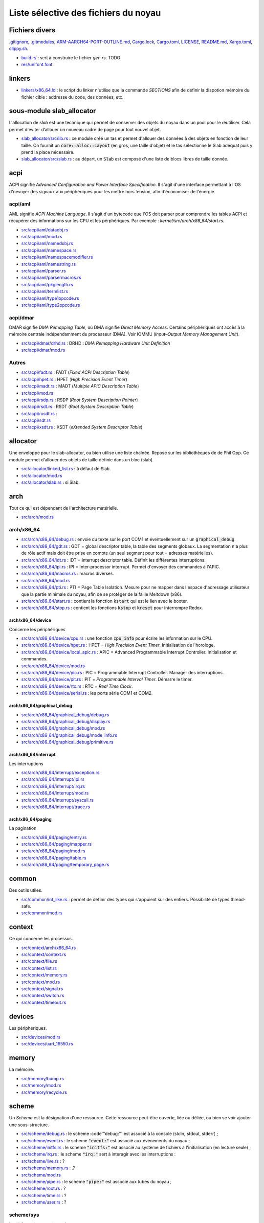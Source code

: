 .. This file is part of "Présentation du noyau de Redox OS".

..     Copyright (C) 2018 Julien Férard

..     "Présentation du noyau de Redox OS" is free software: you can redistribute it and/or modify
..     it under the terms of the GNU General Public License as published by
..     the Free Software Foundation, either version 3 of the License, or
..     (at your option) any later version.

..     "Présentation du noyau de Redox OS" is distributed in the hope that it will be useful,
..     but WITHOUT ANY WARRANTY; without even the implied warranty of
..     MERCHANTABILITY or FITNESS FOR A PARTICULAR PURPOSE.  See the
..     GNU General Public License for more details.

..     You should have received a copy of the GNU General Public License
..     along with "Présentation du noyau de Redox OS".  If not, see <https://www.gnu.org/licenses/>

Liste sélective des fichiers du noyau
=====================================

Fichiers divers
---------------
`.gitignore <https://gitlab.redox-os.org/redox-os/kernel/blob/master/.gitignore>`_, `.gitmodules <https://gitlab.redox-os.org/redox-os/kernel/blob/master/.gitmodules>`_, `ARM-AARCH64-PORT-OUTLINE.md <https://gitlab.redox-os.org/redox-os/kernel/blob/master/ARM-AARCH64-PORT-OUTLINE.md>`_, `Cargo.lock <https://gitlab.redox-os.org/redox-os/kernel/blob/master/Cargo.lock>`_, `Cargo.toml <https://gitlab.redox-os.org/redox-os/kernel/blob/master/Cargo.toml>`_, `LICENSE <https://gitlab.redox-os.org/redox-os/kernel/blob/master/LICENSE>`_, `README.md <https://gitlab.redox-os.org/redox-os/kernel/blob/master/README.md>`_, `Xargo.toml <https://gitlab.redox-os.org/redox-os/kernel/blob/master/Xargo.toml>`_, `clippy.sh <https://gitlab.redox-os.org/redox-os/kernel/blob/master/clippy.sh>`_.

* `build.rs <https://gitlab.redox-os.org/redox-os/kernel/blob/master/build.rs>`_ : sert à construire le fichier `gen.rs`. TODO

* `res/unifont.font <https://gitlab.redox-os.org/redox-os/kernel/blob/master/res/unifont.font>`_

linkers
-------
* `linkers/x86_64.ld <https://gitlab.redox-os.org/redox-os/kernel/blob/master/linkers/x86_64.ld>`_ : le script du linker n'utilise que la commande `SECTIONS` afin de définir la dispotion mémoire du fichier cible : addresse du code, des données, etc.

sous-module slab_allocator
--------------------------
L'allocation de `slab` est une technique qui permet de conserver des objets du noyau dans un pool pour le réutiliser. Cela permet d'éviter d'allouer un nouveau cadre de page pour tout nouvel objet.

* `slab_allocator/src/lib.rs <https://gitlab.redox-os.org/redox-os/slab_allocator/blob/master/src/lib.rs>`_ : ce module créé un tas et permet d'allouer des données à des objets en fonction de leur taille. On fournit un :code:`core::alloc::Layout` (en gros, une taille d'objet) et le tas sélectionne le Slab adéquat puis y prend la place nécessaire.
* `slab_allocator/src/slab.rs <https://gitlab.redox-os.org/redox-os/slab_allocator/blob/master/src/slab.rs>`_ : au départ, un :code:`Slab` est composé d'une liste de blocs libres de taille donnée.

acpi
----
ACPI signifie *Advanced Configuration and Power Interface Specification*. Il s'agit d'une interface permettant à l'OS d'nevoyer des signaux aux périphériques pour les mettre hors tension, afin d'économiser de l'énergie.

acpi/aml
~~~~~~~~
AML signifie *ACPI Machine Language*. Il s'agit d'un bytecode que l'OS doit parser pour comprendre les tables ACPI et récupérer des informations sur les CPU et les pérphériques. Par exemple : `kernel/src/arch/x86_64/start.rs`.

* `src/acpi/aml/dataobj.rs <https://gitlab.redox-os.org/redox-os/kernel/blob/master/src/acpi/aml/dataobj.rs>`_
* `src/acpi/aml/mod.rs <https://gitlab.redox-os.org/redox-os/kernel/blob/master/src/acpi/aml/mod.rs>`_
* `src/acpi/aml/namedobj.rs <https://gitlab.redox-os.org/redox-os/kernel/blob/master/src/acpi/aml/namedobj.rs>`_
* `src/acpi/aml/namespace.rs <https://gitlab.redox-os.org/redox-os/kernel/blob/master/src/acpi/aml/namespace.rs>`_
* `src/acpi/aml/namespacemodifier.rs <https://gitlab.redox-os.org/redox-os/kernel/blob/master/src/acpi/aml/namespacemodifier.rs>`_
* `src/acpi/aml/namestring.rs <https://gitlab.redox-os.org/redox-os/kernel/blob/master/src/acpi/aml/namestring.rs>`_
* `src/acpi/aml/parser.rs <https://gitlab.redox-os.org/redox-os/kernel/blob/master/src/acpi/aml/parser.rs>`_
* `src/acpi/aml/parsermacros.rs <https://gitlab.redox-os.org/redox-os/kernel/blob/master/src/acpi/aml/parsermacros.rs>`_
* `src/acpi/aml/pkglength.rs <https://gitlab.redox-os.org/redox-os/kernel/blob/master/src/acpi/aml/pkglength.rs>`_
* `src/acpi/aml/termlist.rs <https://gitlab.redox-os.org/redox-os/kernel/blob/master/src/acpi/aml/termlist.rs>`_
* `src/acpi/aml/type1opcode.rs <https://gitlab.redox-os.org/redox-os/kernel/blob/master/src/acpi/aml/type1opcode.rs>`_
* `src/acpi/aml/type2opcode.rs <https://gitlab.redox-os.org/redox-os/kernel/blob/master/src/acpi/aml/type2opcode.rs>`_

acpi/dmar
~~~~~~~~~
DMAR signifie *DMA Remapping Table*, où DMA signifie *Direct Memory Access*. Certains périphériques ont accès à la mémoire centrale indépendamment du processeur (DMA). Voir IOMMU (*Input–Output Memory Management Unit*).

* `src/acpi/dmar/drhd.rs <https://gitlab.redox-os.org/redox-os/kernel/blob/master/src/acpi/dmar/drhd.rs>`_ : DRHD : *DMA Remapping Hardware Unit Definition*
* `src/acpi/dmar/mod.rs <https://gitlab.redox-os.org/redox-os/kernel/blob/master/src/acpi/dmar/mod.rs>`_

Autres
~~~~~~
* `src/acpi/fadt.rs <https://gitlab.redox-os.org/redox-os/kernel/blob/master/src/acpi/fadt.rs>`_ : FADT (*Fixed ACPI Description Table*)
* `src/acpi/hpet.rs <https://gitlab.redox-os.org/redox-os/kernel/blob/master/src/acpi/hpet.rs>`_ : HPET (*High Precision Event Timer*)
* `src/acpi/madt.rs <https://gitlab.redox-os.org/redox-os/kernel/blob/master/src/acpi/madt.rs>`_ : MADT (*Multiple APIC Description Table*)
* `src/acpi/mod.rs <https://gitlab.redox-os.org/redox-os/kernel/blob/master/src/acpi/mod.rs>`_
* `src/acpi/rsdp.rs <https://gitlab.redox-os.org/redox-os/kernel/blob/master/src/acpi/rsdp.rs>`_ : RSDP (*Root System Description Pointer*)
* `src/acpi/rsdt.rs <https://gitlab.redox-os.org/redox-os/kernel/blob/master/src/acpi/rsdt.rs>`_ : RSDT (*Root System Description Table*)
* `src/acpi/rxsdt.rs <https://gitlab.redox-os.org/redox-os/kernel/blob/master/src/acpi/rxsdt.rs>`_ :
* `src/acpi/sdt.rs <https://gitlab.redox-os.org/redox-os/kernel/blob/master/src/acpi/sdt.rs>`_
* `src/acpi/xsdt.rs <https://gitlab.redox-os.org/redox-os/kernel/blob/master/src/acpi/xsdt.rs>`_ : XSDT (*eXtended System Descriptor Table*)

allocator
---------
Une enveloppe pour le slab-allocator, ou bien utilise une liste chaînée. Repose sur les bibliothèques de de Phil Opp. Ce module permet d'allouer des objets de taille définie dans un bloc (slab).

* `src/allocator/linked_list.rs <https://gitlab.redox-os.org/redox-os/kernel/blob/master/src/allocator/linked_list.rs>`_ : à défaut de Slab.
* `src/allocator/mod.rs <https://gitlab.redox-os.org/redox-os/kernel/blob/master/src/allocator/mod.rs>`_
* `src/allocator/slab.rs <https://gitlab.redox-os.org/redox-os/kernel/blob/master/src/allocator/slab.rs>`_ : si Slab.

arch
----
Tout ce qui est dépendant de l'architecture matérielle.

* `src/arch/mod.rs <https://gitlab.redox-os.org/redox-os/kernel/blob/master/src/arch/mod.rs>`_

arch/x86_64
~~~~~~~~~~~
* `src/arch/x86_64/debug.rs <https://gitlab.redox-os.org/redox-os/kernel/blob/master/src/arch/x86_64/debug.rs>`_ : envoie du texte sur le port COM1 et éventuellement sur un :code:`graphical_debug`.
* `src/arch/x86_64/gdt.rs <https://gitlab.redox-os.org/redox-os/kernel/blob/master/src/arch/x86_64/gdt.rs>`_ : GDT = global descriptor table, la table des segments globaux. La segmentation n'a plus de rôle actif mais doit être prise en compte (un seul segment pour tout = adresses matérielles).
* `src/arch/x86_64/idt.rs <https://gitlab.redox-os.org/redox-os/kernel/blob/master/src/arch/x86_64/idt.rs>`_ : IDT = interrupt descriptor table. Définit les différentes interruptions.
* `src/arch/x86_64/ipi.rs <https://gitlab.redox-os.org/redox-os/kernel/blob/master/src/arch/x86_64/ipi.rs>`_ : IPI = Inter-processor interrupt. Permet d'envoyer des commandes à l'APIC.
* `src/arch/x86_64/macros.rs <https://gitlab.redox-os.org/redox-os/kernel/blob/master/src/arch/x86_64/macros.rs>`_ : macros diverses.
* `src/arch/x86_64/mod.rs <https://gitlab.redox-os.org/redox-os/kernel/blob/master/src/arch/x86_64/mod.rs>`_
* `src/arch/x86_64/pti.rs <https://gitlab.redox-os.org/redox-os/kernel/blob/master/src/arch/x86_64/pti.rs>`_ : PTI = Page Table Isolation. Mesure pour ne mapper dans l'espace d'adressage utilisateur que la partie minimale du noyau, afin de se protéger de la faille Meltdown (x86).
* `src/arch/x86_64/start.rs <https://gitlab.redox-os.org/redox-os/kernel/blob/master/src/arch/x86_64/start.rs>`_ : contient la fonction :code:`kstart` qui est le lien avec le booter.
* `src/arch/x86_64/stop.rs <https://gitlab.redox-os.org/redox-os/kernel/blob/master/src/arch/x86_64/stop.rs>`_ : contient les fonctions :code:`kstop` et :code:`kreset` pour interrompre Redox.

arch/x86_64/device
******************
Concerne les périphériques

* `src/arch/x86_64/device/cpu.rs <https://gitlab.redox-os.org/redox-os/kernel/blob/master/src/arch/x86_64/device/cpu.rs>`_ : une fonction :code:`cpu_info` pour écrire les information sur le CPU.
* `src/arch/x86_64/device/hpet.rs <https://gitlab.redox-os.org/redox-os/kernel/blob/master/src/arch/x86_64/device/hpet.rs>`_ : HPET = *High Precision Event Timer*. Initialisation de l'horologe.
* `src/arch/x86_64/device/local_apic.rs <https://gitlab.redox-os.org/redox-os/kernel/blob/master/src/arch/x86_64/device/local_apic.rs>`_ : APIC = Advanced Programmable Interrupt Controller. Initialisation et commandes.
* `src/arch/x86_64/device/mod.rs <https://gitlab.redox-os.org/redox-os/kernel/blob/master/src/arch/x86_64/device/mod.rs>`_
* `src/arch/x86_64/device/pic.rs <https://gitlab.redox-os.org/redox-os/kernel/blob/master/src/arch/x86_64/device/pic.rs>`_ : PIC = Programmable Interrupt Controller. Manager des interruptions.
* `src/arch/x86_64/device/pit.rs <https://gitlab.redox-os.org/redox-os/kernel/blob/master/src/arch/x86_64/device/pit.rs>`_ : PIT = *Programmable Interval Timer*. Démarre le timer.
* `src/arch/x86_64/device/rtc.rs <https://gitlab.redox-os.org/redox-os/kernel/blob/master/src/arch/x86_64/device/rtc.rs>`_ : RTC = *Real Time Clock*.
* `src/arch/x86_64/device/serial.rs <https://gitlab.redox-os.org/redox-os/kernel/blob/master/src/arch/x86_64/device/serial.rs>`_ : les ports série COM1 et COM2.

arch/x86_64/graphical_debug
***************************
* `src/arch/x86_64/graphical_debug/debug.rs <https://gitlab.redox-os.org/redox-os/kernel/blob/master/src/arch/x86_64/graphical_debug/debug.rs>`_
* `src/arch/x86_64/graphical_debug/display.rs <https://gitlab.redox-os.org/redox-os/kernel/blob/master/src/arch/x86_64/graphical_debug/display.rs>`_
* `src/arch/x86_64/graphical_debug/mod.rs <https://gitlab.redox-os.org/redox-os/kernel/blob/master/src/arch/x86_64/graphical_debug/mod.rs>`_
* `src/arch/x86_64/graphical_debug/mode_info.rs <https://gitlab.redox-os.org/redox-os/kernel/blob/master/src/arch/x86_64/graphical_debug/mode_info.rs>`_
* `src/arch/x86_64/graphical_debug/primitive.rs <https://gitlab.redox-os.org/redox-os/kernel/blob/master/src/arch/x86_64/graphical_debug/primitive.rs>`_

arch/x86_64/interrupt
*********************
Les interruptions

* `src/arch/x86_64/interrupt/exception.rs <https://gitlab.redox-os.org/redox-os/kernel/blob/master/src/arch/x86_64/interrupt/exception.rs>`_
* `src/arch/x86_64/interrupt/ipi.rs <https://gitlab.redox-os.org/redox-os/kernel/blob/master/src/arch/x86_64/interrupt/ipi.rs>`_
* `src/arch/x86_64/interrupt/irq.rs <https://gitlab.redox-os.org/redox-os/kernel/blob/master/src/arch/x86_64/interrupt/irq.rs>`_
* `src/arch/x86_64/interrupt/mod.rs <https://gitlab.redox-os.org/redox-os/kernel/blob/master/src/arch/x86_64/interrupt/mod.rs>`_
* `src/arch/x86_64/interrupt/syscall.rs <https://gitlab.redox-os.org/redox-os/kernel/blob/master/src/arch/x86_64/interrupt/syscall.rs>`_
* `src/arch/x86_64/interrupt/trace.rs <https://gitlab.redox-os.org/redox-os/kernel/blob/master/src/arch/x86_64/interrupt/trace.rs>`_

arch/x86_64/paging
******************
La pagination

* `src/arch/x86_64/paging/entry.rs <https://gitlab.redox-os.org/redox-os/kernel/blob/master/src/arch/x86_64/paging/entry.rs>`_
* `src/arch/x86_64/paging/mapper.rs <https://gitlab.redox-os.org/redox-os/kernel/blob/master/src/arch/x86_64/paging/mapper.rs>`_
* `src/arch/x86_64/paging/mod.rs <https://gitlab.redox-os.org/redox-os/kernel/blob/master/src/arch/x86_64/paging/mod.rs>`_
* `src/arch/x86_64/paging/table.rs <https://gitlab.redox-os.org/redox-os/kernel/blob/master/src/arch/x86_64/paging/table.rs>`_
* `src/arch/x86_64/paging/temporary_page.rs <https://gitlab.redox-os.org/redox-os/kernel/blob/master/src/arch/x86_64/paging/temporary_page.rs>`_

common
------
Des outils utiles.

* `src/common/int_like.rs <https://gitlab.redox-os.org/redox-os/kernel/blob/master/src/common/int_like.rs>`_ : permet de définir des types qui s'appuient sur des entiers. Possibilité de types thread-safe.
* `src/common/mod.rs <https://gitlab.redox-os.org/redox-os/kernel/blob/master/src/common/mod.rs>`_

context
-------
Ce qui concerne les processus.

* `src/context/arch/x86_64.rs <https://gitlab.redox-os.org/redox-os/kernel/blob/master/src/context/arch/x86_64.rs>`_
* `src/context/context.rs <https://gitlab.redox-os.org/redox-os/kernel/blob/master/src/context/context.rs>`_
* `src/context/file.rs <https://gitlab.redox-os.org/redox-os/kernel/blob/master/src/context/file.rs>`_
* `src/context/list.rs <https://gitlab.redox-os.org/redox-os/kernel/blob/master/src/context/list.rs>`_
* `src/context/memory.rs <https://gitlab.redox-os.org/redox-os/kernel/blob/master/src/context/memory.rs>`_
* `src/context/mod.rs <https://gitlab.redox-os.org/redox-os/kernel/blob/master/src/context/mod.rs>`_
* `src/context/signal.rs <https://gitlab.redox-os.org/redox-os/kernel/blob/master/src/context/signal.rs>`_
* `src/context/switch.rs <https://gitlab.redox-os.org/redox-os/kernel/blob/master/src/context/switch.rs>`_
* `src/context/timeout.rs <https://gitlab.redox-os.org/redox-os/kernel/blob/master/src/context/timeout.rs>`_

devices
-------
Les périphériques.

* `src/devices/mod.rs <https://gitlab.redox-os.org/redox-os/kernel/blob/master/src/devices/mod.rs>`_
* `src/devices/uart_16550.rs <https://gitlab.redox-os.org/redox-os/kernel/blob/master/src/devices/uart_16550.rs>`_

memory
------
La mémoire.

* `src/memory/bump.rs <https://gitlab.redox-os.org/redox-os/kernel/blob/master/src/memory/bump.rs>`_
* `src/memory/mod.rs <https://gitlab.redox-os.org/redox-os/kernel/blob/master/src/memory/mod.rs>`_
* `src/memory/recycle.rs <https://gitlab.redox-os.org/redox-os/kernel/blob/master/src/memory/recycle.rs>`_

scheme
------
Un `Scheme` est la désignation d'une ressource. Cette ressource peut-être ouverte, liée ou déliée, ou bien se voir ajouter une sous-structure.

* `src/scheme/debug.rs <https://gitlab.redox-os.org/redox-os/kernel/blob/master/src/scheme/debug.rs>`_ : le scheme :code`"debug:"` est associé à la console (stdin, stdout, stderr) ;
* `src/scheme/event.rs <https://gitlab.redox-os.org/redox-os/kernel/blob/master/src/scheme/event.rs>`_ : le scheme :code:`"event:"` est associé aux événements du noyau ;
* `src/scheme/initfs.rs <https://gitlab.redox-os.org/redox-os/kernel/blob/master/src/scheme/initfs.rs>`_ : le scheme :code:`"initfs:"` est associé au système de fichiers à l'initialisation (en lecture seule) ;
* `src/scheme/irq.rs <https://gitlab.redox-os.org/redox-os/kernel/blob/master/src/scheme/irq.rs>`_ : le scheme :code:`"irq:"` sert à interagir avec les interruptions :
* `src/scheme/live.rs <https://gitlab.redox-os.org/redox-os/kernel/blob/master/src/scheme/live.rs>`_ : ?
* `src/scheme/memory.rs <https://gitlab.redox-os.org/redox-os/kernel/blob/master/src/scheme/memory.rs>`_ : .?
* `src/scheme/mod.rs <https://gitlab.redox-os.org/redox-os/kernel/blob/master/src/scheme/mod.rs>`_
* `src/scheme/pipe.rs <https://gitlab.redox-os.org/redox-os/kernel/blob/master/src/scheme/pipe.rs>`_ : le scheme :code:`"pipe:"` est associé aux tubes du noyau ;
* `src/scheme/root.rs <https://gitlab.redox-os.org/redox-os/kernel/blob/master/src/scheme/root.rs>`_ : ?
* `src/scheme/time.rs <https://gitlab.redox-os.org/redox-os/kernel/blob/master/src/scheme/time.rs>`_ : ?
* `src/scheme/user.rs <https://gitlab.redox-os.org/redox-os/kernel/blob/master/src/scheme/user.rs>`_ : ?

scheme/sys
~~~~~~~~~~
Les informations sur le système.

* `src/scheme/sys/context.rs <https://gitlab.redox-os.org/redox-os/kernel/blob/master/src/scheme/sys/context.rs>`_
* `src/scheme/sys/cpu.rs <https://gitlab.redox-os.org/redox-os/kernel/blob/master/src/scheme/sys/cpu.rs>`_ : une fonction :code:`resource` pour récupérer les information sur le CPU.
* `src/scheme/sys/exe.rs <https://gitlab.redox-os.org/redox-os/kernel/blob/master/src/scheme/sys/exe.rs>`_
* `src/scheme/sys/iostat.rs <https://gitlab.redox-os.org/redox-os/kernel/blob/master/src/scheme/sys/iostat.rs>`_
* `src/scheme/sys/mod.rs <https://gitlab.redox-os.org/redox-os/kernel/blob/master/src/scheme/sys/mod.rs>`_
* `src/scheme/sys/scheme.rs <https://gitlab.redox-os.org/redox-os/kernel/blob/master/src/scheme/sys/scheme.rs>`_
* `src/scheme/sys/scheme_num.rs <https://gitlab.redox-os.org/redox-os/kernel/blob/master/src/scheme/sys/scheme_num.rs>`_
* `src/scheme/sys/syscall.rs <https://gitlab.redox-os.org/redox-os/kernel/blob/master/src/scheme/sys/syscall.rs>`_
* `src/scheme/sys/uname.rs <https://gitlab.redox-os.org/redox-os/kernel/blob/master/src/scheme/sys/uname.rs>`_

Sync
----
* `src/sync/mod.rs <https://gitlab.redox-os.org/redox-os/kernel/blob/master/src/sync/mod.rs>`_
* `src/sync/wait_condition.rs <https://gitlab.redox-os.org/redox-os/kernel/blob/master/src/sync/wait_condition.rs>`_
* `src/sync/wait_map.rs <https://gitlab.redox-os.org/redox-os/kernel/blob/master/src/sync/wait_map.rs>`_
* `src/sync/wait_queue.rs <https://gitlab.redox-os.org/redox-os/kernel/blob/master/src/sync/wait_queue.rs>`_

Syscall
-------
* `src/syscall/debug.rs <https://gitlab.redox-os.org/redox-os/kernel/blob/master/src/syscall/debug.rs>`_
* `src/syscall/driver.rs <https://gitlab.redox-os.org/redox-os/kernel/blob/master/src/syscall/driver.rs>`_
* `src/syscall/fs.rs <https://gitlab.redox-os.org/redox-os/kernel/blob/master/src/syscall/fs.rs>`_
* `src/syscall/futex.rs <https://gitlab.redox-os.org/redox-os/kernel/blob/master/src/syscall/futex.rs>`_
* `src/syscall/mod.rs <https://gitlab.redox-os.org/redox-os/kernel/blob/master/src/syscall/mod.rs>`_
* `src/syscall/privilege.rs <https://gitlab.redox-os.org/redox-os/kernel/blob/master/src/syscall/privilege.rs>`_
* `src/syscall/process.rs <https://gitlab.redox-os.org/redox-os/kernel/blob/master/src/syscall/process.rs>`_
* `src/syscall/time.rs <https://gitlab.redox-os.org/redox-os/kernel/blob/master/src/syscall/time.rs>`_
* `src/syscall/validate.rs <https://gitlab.redox-os.org/redox-os/kernel/blob/master/src/syscall/validate.rs>`_

* `src/tests/mod.rs <https://gitlab.redox-os.org/redox-os/kernel/blob/master/src/tests/mod.rs>`_
* `src/time.rs <https://gitlab.redox-os.org/redox-os/kernel/blob/master/src/time.rs>`_
* `src/panic.rs <https://gitlab.redox-os.org/redox-os/kernel/blob/master/src/panic.rs>`_

Syscall
-------

* `.gitignore <https://gitlab.redox-os.org/redox-os/syscall/blob/master/.gitignore>`_
* `Cargo.toml <https://gitlab.redox-os.org/redox-os/syscall/blob/master/Cargo.toml>`_
* `LICENSE <https://gitlab.redox-os.org/redox-os/syscall/blob/master/LICENSE>`_
* `README.md <https://gitlab.redox-os.org/redox-os/syscall/blob/master/README.md>`_
* `rust-toolchain <https://gitlab.redox-os.org/redox-os/syscall/blob/master/rust-toolchain>`_

Syscall/Arch
~~~~~~~~~~~~
* `src/arch/arm.rs <https://gitlab.redox-os.org/redox-os/syscall/blob/master/src/arch/arm.rs>`_
* `src/arch/x86.rs <https://gitlab.redox-os.org/redox-os/syscall/blob/master/src/arch/x86.rs>`_
* `src/arch/x86_64.rs <https://gitlab.redox-os.org/redox-os/syscall/blob/master/src/arch/x86_64.rs>`_

* `src/call.rs <https://gitlab.redox-os.org/redox-os/syscall/blob/master/src/call.rs>`_
* `src/data.rs <https://gitlab.redox-os.org/redox-os/syscall/blob/master/src/data.rs>`_
* `src/error.rs <https://gitlab.redox-os.org/redox-os/syscall/blob/master/src/error.rs>`_
* `src/flag.rs <https://gitlab.redox-os.org/redox-os/syscall/blob/master/src/flag.rs>`_

Syscall/I/O
~~~~~~~~~~~
* `src/io/dma.rs <https://gitlab.redox-os.org/redox-os/syscall/blob/master/src/io/dma.rs>`_
* `src/io/io.rs <https://gitlab.redox-os.org/redox-os/syscall/blob/master/src/io/io.rs>`_
* `src/io/mmio.rs <https://gitlab.redox-os.org/redox-os/syscall/blob/master/src/io/mmio.rs>`_
* `src/io/mod.rs <https://gitlab.redox-os.org/redox-os/syscall/blob/master/src/io/mod.rs>`_
* `src/io/pio.rs <https://gitlab.redox-os.org/redox-os/syscall/blob/master/src/io/pio.rs>`_

Syscall/Scheme
~~~~~~~~~~~~~~
* `src/scheme/generate.sh <https://gitlab.redox-os.org/redox-os/syscall/blob/master/src/scheme/generate.sh>`_
* `src/scheme/mod.rs <https://gitlab.redox-os.org/redox-os/syscall/blob/master/src/scheme/mod.rs>`_
* `src/scheme/scheme.rs <https://gitlab.redox-os.org/redox-os/syscall/blob/master/src/scheme/scheme.rs>`_
* `src/scheme/scheme_block.rs <https://gitlab.redox-os.org/redox-os/syscall/blob/master/src/scheme/scheme_block.rs>`_
* `src/scheme/scheme_block_mut.rs <https://gitlab.redox-os.org/redox-os/syscall/blob/master/src/scheme/scheme_block_mut.rs>`_
* `src/scheme/scheme_mut.rs <https://gitlab.redox-os.org/redox-os/syscall/blob/master/src/scheme/scheme_mut.rs>`_

Syscall/Targets
~~~~~~~~~~~~~~~
* `targets/aarch64-unknown-none.json <https://gitlab.redox-os.org/redox-os/syscall/blob/master/targets/aarch64-unknown-none.json>`_
* `targets/arm-unknown-none.json <https://gitlab.redox-os.org/redox-os/syscall/blob/master/targets/arm-unknown-none.json>`_
* `targets/x86_64-unknown-none.json <https://gitlab.redox-os.org/redox-os/kernel/blob/master/targets/x86_64-unknown-none.json>`_

* `src/consts.rs <https://gitlab.redox-os.org/redox-os/kernel/blob/master/src/consts.rs>`_
* `src/elf.rs <https://gitlab.redox-os.org/redox-os/kernel/blob/master/src/elf.rs>`_
* `src/event.rs <https://gitlab.redox-os.org/redox-os/kernel/blob/master/src/event.rs>`_
* `src/externs.rs <https://gitlab.redox-os.org/redox-os/kernel/blob/master/src/externs.rs>`_
* `src/lib.rs <https://gitlab.redox-os.org/redox-os/kernel/blob/master/src/lib.rs>`_

* `src/lib.rs <https://gitlab.redox-os.org/redox-os/syscall/blob/master/src/lib.rs>`_
* `src/number.rs <https://gitlab.redox-os.org/redox-os/syscall/blob/master/src/number.rs>`_
